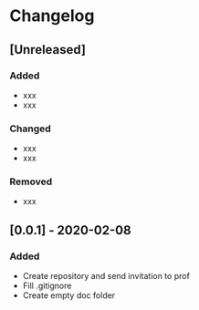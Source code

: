 * Changelog
** [Unreleased]
*** Added
- xxx
- xxx
*** Changed
- xxx
- xxx
*** Removed
- xxx
** [0.0.1] - 2020-02-08
*** Added
- Create repository and send invitation to prof
- Fill .gitignore
- Create empty doc folder
